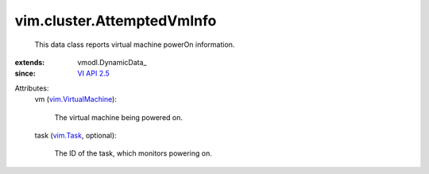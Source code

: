 
vim.cluster.AttemptedVmInfo
===========================
  This data class reports virtual machine powerOn information.
:extends: vmodl.DynamicData_
:since: `VI API 2.5 <vim/version.rst#vimversionversion2>`_

Attributes:
    vm (`vim.VirtualMachine <vim/VirtualMachine.rst>`_):

       The virtual machine being powered on.
    task (`vim.Task <vim/Task.rst>`_, optional):

       The ID of the task, which monitors powering on.
